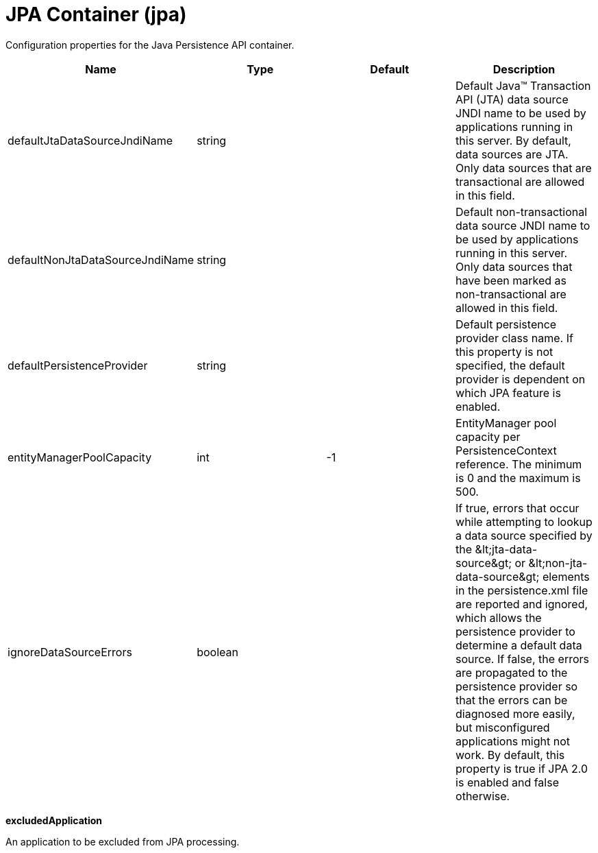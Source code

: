 = +JPA Container+ (+jpa+)
:stylesheet: ../config.css
:linkcss: 
:page-layout: config
:nofooter: 

+Configuration properties for the Java Persistence API container.+

[cols="a,a,a,a",width="100%"]
|===
|Name|Type|Default|Description

|+defaultJtaDataSourceJndiName+

|string

|

|+Default Java™ Transaction API (JTA) data source JNDI name to be used by applications running in this server. By default, data sources are JTA. Only data sources that are transactional are allowed in this field.+

|+defaultNonJtaDataSourceJndiName+

|string

|

|+Default non-transactional data source JNDI name to be used by applications running in this server. Only data sources that have been marked as non-transactional are allowed in this field.+

|+defaultPersistenceProvider+

|string

|

|+Default persistence provider class name. If this property is not specified, the default provider is dependent on which JPA feature is enabled.+

|+entityManagerPoolCapacity+

|int

|+-1+

|+EntityManager pool capacity per PersistenceContext reference. The minimum is 0 and the maximum is 500.+

|+ignoreDataSourceErrors+

|boolean

|

|+If true, errors that occur while attempting to lookup a data source specified by the &lt;jta-data-source&gt; or &lt;non-jta-data-source&gt; elements in the persistence.xml file are reported and ignored, which allows the persistence provider to determine a default data source. If false, the errors are propagated to the persistence provider so that the errors can be diagnosed more easily, but misconfigured applications might not work. By default, this property is true if JPA 2.0 is enabled and false otherwise.+
|===
[#+excludedApplication+]*excludedApplication*

+An application to be excluded from JPA processing.+


